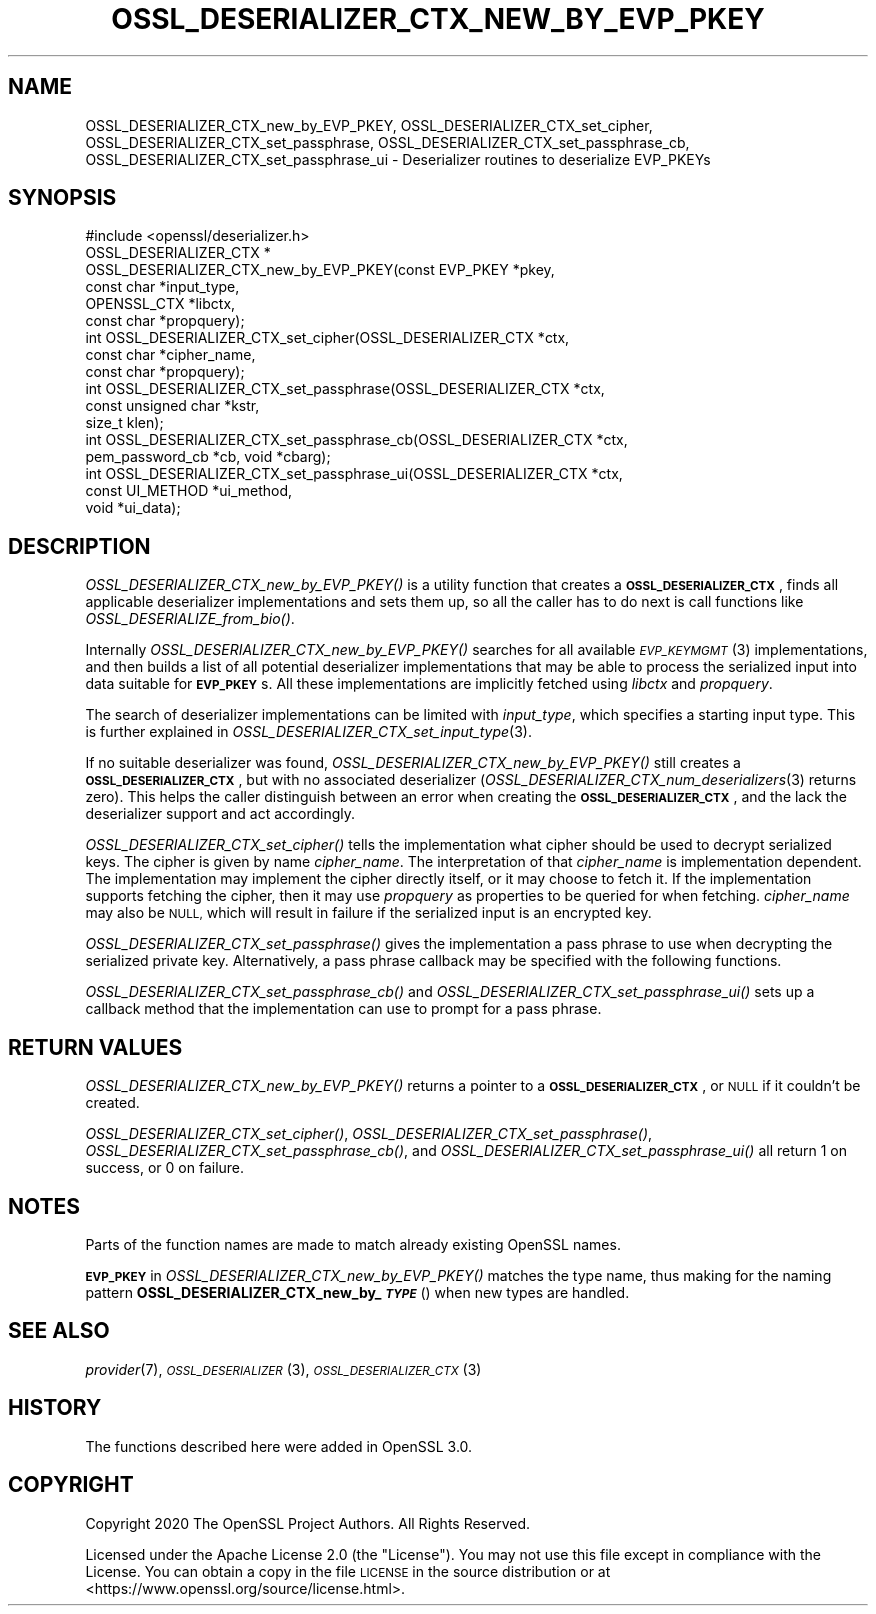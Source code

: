 .\" Automatically generated by Pod::Man 4.09 (Pod::Simple 3.35)
.\"
.\" Standard preamble:
.\" ========================================================================
.de Sp \" Vertical space (when we can't use .PP)
.if t .sp .5v
.if n .sp
..
.de Vb \" Begin verbatim text
.ft CW
.nf
.ne \\$1
..
.de Ve \" End verbatim text
.ft R
.fi
..
.\" Set up some character translations and predefined strings.  \*(-- will
.\" give an unbreakable dash, \*(PI will give pi, \*(L" will give a left
.\" double quote, and \*(R" will give a right double quote.  \*(C+ will
.\" give a nicer C++.  Capital omega is used to do unbreakable dashes and
.\" therefore won't be available.  \*(C` and \*(C' expand to `' in nroff,
.\" nothing in troff, for use with C<>.
.tr \(*W-
.ds C+ C\v'-.1v'\h'-1p'\s-2+\h'-1p'+\s0\v'.1v'\h'-1p'
.ie n \{\
.    ds -- \(*W-
.    ds PI pi
.    if (\n(.H=4u)&(1m=24u) .ds -- \(*W\h'-12u'\(*W\h'-12u'-\" diablo 10 pitch
.    if (\n(.H=4u)&(1m=20u) .ds -- \(*W\h'-12u'\(*W\h'-8u'-\"  diablo 12 pitch
.    ds L" ""
.    ds R" ""
.    ds C` ""
.    ds C' ""
'br\}
.el\{\
.    ds -- \|\(em\|
.    ds PI \(*p
.    ds L" ``
.    ds R" ''
.    ds C`
.    ds C'
'br\}
.\"
.\" Escape single quotes in literal strings from groff's Unicode transform.
.ie \n(.g .ds Aq \(aq
.el       .ds Aq '
.\"
.\" If the F register is >0, we'll generate index entries on stderr for
.\" titles (.TH), headers (.SH), subsections (.SS), items (.Ip), and index
.\" entries marked with X<> in POD.  Of course, you'll have to process the
.\" output yourself in some meaningful fashion.
.\"
.\" Avoid warning from groff about undefined register 'F'.
.de IX
..
.if !\nF .nr F 0
.if \nF>0 \{\
.    de IX
.    tm Index:\\$1\t\\n%\t"\\$2"
..
.    if !\nF==2 \{\
.        nr % 0
.        nr F 2
.    \}
.\}
.\"
.\" Accent mark definitions (@(#)ms.acc 1.5 88/02/08 SMI; from UCB 4.2).
.\" Fear.  Run.  Save yourself.  No user-serviceable parts.
.    \" fudge factors for nroff and troff
.if n \{\
.    ds #H 0
.    ds #V .8m
.    ds #F .3m
.    ds #[ \f1
.    ds #] \fP
.\}
.if t \{\
.    ds #H ((1u-(\\\\n(.fu%2u))*.13m)
.    ds #V .6m
.    ds #F 0
.    ds #[ \&
.    ds #] \&
.\}
.    \" simple accents for nroff and troff
.if n \{\
.    ds ' \&
.    ds ` \&
.    ds ^ \&
.    ds , \&
.    ds ~ ~
.    ds /
.\}
.if t \{\
.    ds ' \\k:\h'-(\\n(.wu*8/10-\*(#H)'\'\h"|\\n:u"
.    ds ` \\k:\h'-(\\n(.wu*8/10-\*(#H)'\`\h'|\\n:u'
.    ds ^ \\k:\h'-(\\n(.wu*10/11-\*(#H)'^\h'|\\n:u'
.    ds , \\k:\h'-(\\n(.wu*8/10)',\h'|\\n:u'
.    ds ~ \\k:\h'-(\\n(.wu-\*(#H-.1m)'~\h'|\\n:u'
.    ds / \\k:\h'-(\\n(.wu*8/10-\*(#H)'\z\(sl\h'|\\n:u'
.\}
.    \" troff and (daisy-wheel) nroff accents
.ds : \\k:\h'-(\\n(.wu*8/10-\*(#H+.1m+\*(#F)'\v'-\*(#V'\z.\h'.2m+\*(#F'.\h'|\\n:u'\v'\*(#V'
.ds 8 \h'\*(#H'\(*b\h'-\*(#H'
.ds o \\k:\h'-(\\n(.wu+\w'\(de'u-\*(#H)/2u'\v'-.3n'\*(#[\z\(de\v'.3n'\h'|\\n:u'\*(#]
.ds d- \h'\*(#H'\(pd\h'-\w'~'u'\v'-.25m'\f2\(hy\fP\v'.25m'\h'-\*(#H'
.ds D- D\\k:\h'-\w'D'u'\v'-.11m'\z\(hy\v'.11m'\h'|\\n:u'
.ds th \*(#[\v'.3m'\s+1I\s-1\v'-.3m'\h'-(\w'I'u*2/3)'\s-1o\s+1\*(#]
.ds Th \*(#[\s+2I\s-2\h'-\w'I'u*3/5'\v'-.3m'o\v'.3m'\*(#]
.ds ae a\h'-(\w'a'u*4/10)'e
.ds Ae A\h'-(\w'A'u*4/10)'E
.    \" corrections for vroff
.if v .ds ~ \\k:\h'-(\\n(.wu*9/10-\*(#H)'\s-2\u~\d\s+2\h'|\\n:u'
.if v .ds ^ \\k:\h'-(\\n(.wu*10/11-\*(#H)'\v'-.4m'^\v'.4m'\h'|\\n:u'
.    \" for low resolution devices (crt and lpr)
.if \n(.H>23 .if \n(.V>19 \
\{\
.    ds : e
.    ds 8 ss
.    ds o a
.    ds d- d\h'-1'\(ga
.    ds D- D\h'-1'\(hy
.    ds th \o'bp'
.    ds Th \o'LP'
.    ds ae ae
.    ds Ae AE
.\}
.rm #[ #] #H #V #F C
.\" ========================================================================
.\"
.IX Title "OSSL_DESERIALIZER_CTX_NEW_BY_EVP_PKEY 3"
.TH OSSL_DESERIALIZER_CTX_NEW_BY_EVP_PKEY 3 "2020-07-27" "3.0.0-alpha6-dev" "OpenSSL"
.\" For nroff, turn off justification.  Always turn off hyphenation; it makes
.\" way too many mistakes in technical documents.
.if n .ad l
.nh
.SH "NAME"
OSSL_DESERIALIZER_CTX_new_by_EVP_PKEY,
OSSL_DESERIALIZER_CTX_set_cipher,
OSSL_DESERIALIZER_CTX_set_passphrase,
OSSL_DESERIALIZER_CTX_set_passphrase_cb,
OSSL_DESERIALIZER_CTX_set_passphrase_ui
\&\- Deserializer routines to deserialize EVP_PKEYs
.SH "SYNOPSIS"
.IX Header "SYNOPSIS"
.Vb 1
\& #include <openssl/deserializer.h>
\&
\& OSSL_DESERIALIZER_CTX *
\& OSSL_DESERIALIZER_CTX_new_by_EVP_PKEY(const EVP_PKEY *pkey,
\&                                       const char *input_type,
\&                                       OPENSSL_CTX *libctx,
\&                                       const char *propquery);
\&
\& int OSSL_DESERIALIZER_CTX_set_cipher(OSSL_DESERIALIZER_CTX *ctx,
\&                                      const char *cipher_name,
\&                                      const char *propquery);
\& int OSSL_DESERIALIZER_CTX_set_passphrase(OSSL_DESERIALIZER_CTX *ctx,
\&                                          const unsigned char *kstr,
\&                                          size_t klen);
\& int OSSL_DESERIALIZER_CTX_set_passphrase_cb(OSSL_DESERIALIZER_CTX *ctx,
\&                                             pem_password_cb *cb, void *cbarg);
\& int OSSL_DESERIALIZER_CTX_set_passphrase_ui(OSSL_DESERIALIZER_CTX *ctx,
\&                                             const UI_METHOD *ui_method,
\&                                             void *ui_data);
.Ve
.SH "DESCRIPTION"
.IX Header "DESCRIPTION"
\&\fIOSSL_DESERIALIZER_CTX_new_by_EVP_PKEY()\fR is a utility function that
creates a \fB\s-1OSSL_DESERIALIZER_CTX\s0\fR, finds all applicable deserializer
implementations and sets them up, so all the caller has to do next is
call functions like \fIOSSL_DESERIALIZE_from_bio()\fR.
.PP
Internally \fIOSSL_DESERIALIZER_CTX_new_by_EVP_PKEY()\fR searches for all
available \s-1\fIEVP_KEYMGMT\s0\fR\|(3) implementations, and then builds a list of all
potential deserializer implementations that may be able to process the
serialized input into data suitable for \fB\s-1EVP_PKEY\s0\fRs.  All these
implementations are implicitly fetched using \fIlibctx\fR and \fIpropquery\fR.
.PP
The search of deserializer implementations can be limited with
\&\fIinput_type\fR, which specifies a starting input type.  This is further
explained in \fIOSSL_DESERIALIZER_CTX_set_input_type\fR\|(3).
.PP
If no suitable deserializer was found, \fIOSSL_DESERIALIZER_CTX_new_by_EVP_PKEY()\fR
still creates a \fB\s-1OSSL_DESERIALIZER_CTX\s0\fR, but with no associated
deserializer (\fIOSSL_DESERIALIZER_CTX_num_deserializers\fR\|(3) returns
zero).  This helps the caller distinguish between an error when
creating the \fB\s-1OSSL_DESERIALIZER_CTX\s0\fR, and the lack the deserializer
support and act accordingly.
.PP
\&\fIOSSL_DESERIALIZER_CTX_set_cipher()\fR tells the implementation what cipher
should be used to decrypt serialized keys.  The cipher is given by
name \fIcipher_name\fR.  The interpretation of that \fIcipher_name\fR is
implementation dependent.  The implementation may implement the cipher
directly itself, or it may choose to fetch it.  If the implementation
supports fetching the cipher, then it may use \fIpropquery\fR as
properties to be queried for when fetching.  \fIcipher_name\fR may also
be \s-1NULL,\s0 which will result in failure if the serialized input is an
encrypted key.
.PP
\&\fIOSSL_DESERIALIZER_CTX_set_passphrase()\fR gives the implementation a
pass phrase to use when decrypting the serialized private key.
Alternatively, a pass phrase callback may be specified with the
following functions.
.PP
\&\fIOSSL_DESERIALIZER_CTX_set_passphrase_cb()\fR and
\&\fIOSSL_DESERIALIZER_CTX_set_passphrase_ui()\fR sets up a callback method that
the implementation can use to prompt for a pass phrase.
.SH "RETURN VALUES"
.IX Header "RETURN VALUES"
\&\fIOSSL_DESERIALIZER_CTX_new_by_EVP_PKEY()\fR returns a pointer to a
\&\fB\s-1OSSL_DESERIALIZER_CTX\s0\fR, or \s-1NULL\s0 if it couldn't be created.
.PP
\&\fIOSSL_DESERIALIZER_CTX_set_cipher()\fR,
\&\fIOSSL_DESERIALIZER_CTX_set_passphrase()\fR,
\&\fIOSSL_DESERIALIZER_CTX_set_passphrase_cb()\fR, and
\&\fIOSSL_DESERIALIZER_CTX_set_passphrase_ui()\fR all return 1 on success, or 0
on failure.
.SH "NOTES"
.IX Header "NOTES"
Parts of the function names are made to match already existing OpenSSL
names.
.PP
\&\fB\s-1EVP_PKEY\s0\fR in \fIOSSL_DESERIALIZER_CTX_new_by_EVP_PKEY()\fR matches the type
name, thus making for the naming pattern
\&\fBOSSL_DESERIALIZER_CTX_new_by_\f(BI\s-1TYPE\s0\fB\fR() when new types are handled.
.SH "SEE ALSO"
.IX Header "SEE ALSO"
\&\fIprovider\fR\|(7), \s-1\fIOSSL_DESERIALIZER\s0\fR\|(3), \s-1\fIOSSL_DESERIALIZER_CTX\s0\fR\|(3)
.SH "HISTORY"
.IX Header "HISTORY"
The functions described here were added in OpenSSL 3.0.
.SH "COPYRIGHT"
.IX Header "COPYRIGHT"
Copyright 2020 The OpenSSL Project Authors. All Rights Reserved.
.PP
Licensed under the Apache License 2.0 (the \*(L"License\*(R").  You may not use
this file except in compliance with the License.  You can obtain a copy
in the file \s-1LICENSE\s0 in the source distribution or at
<https://www.openssl.org/source/license.html>.
